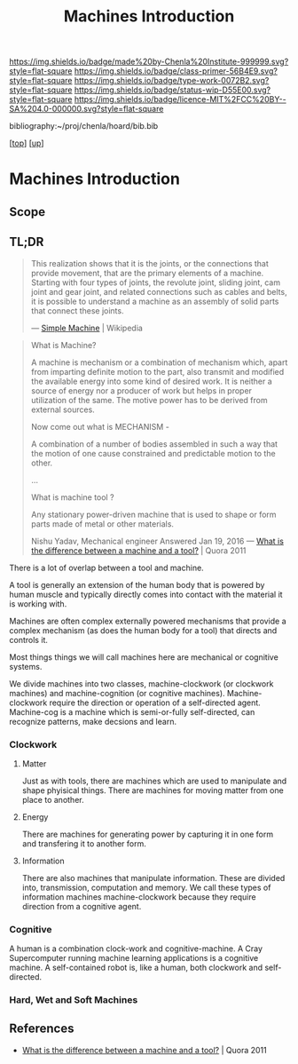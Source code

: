 #   -*- mode: org; fill-column: 60 -*-

#+TITLE: Machines Introduction
#+STARTUP: showall
#+TOC: headlines 4
#+PROPERTY: filename

[[https://img.shields.io/badge/made%20by-Chenla%20Institute-999999.svg?style=flat-square]] 
[[https://img.shields.io/badge/class-primer-56B4E9.svg?style=flat-square]]
[[https://img.shields.io/badge/type-work-0072B2.svg?style=flat-square]]
[[https://img.shields.io/badge/status-wip-D55E00.svg?style=flat-square]]
[[https://img.shields.io/badge/licence-MIT%2FCC%20BY--SA%204.0-000000.svg?style=flat-square]]

bibliography:~/proj/chenla/hoard/bib.bib

[[[../../index.org][top]]] [[[./index.org][up]]]

* Machines Introduction
:PROPERTIES:
:CUSTOM_ID:
:Name:     /home/deerpig/proj/chenla/warp/03/19/intro.org
:Created:  2018-05-03T08:53@Prek Leap (11.642600N-104.919210W)
:ID:       bc491644-e8df-4f5d-95ce-34d17e152779
:VER:      578584461.257802068
:GEO:      48P-491193-1287029-15
:BXID:     proj:HTQ0-5304
:Class:    primer
:Type:     work
:Status:   wip
:Licence:  MIT/CC BY-SA 4.0
:END:

** Scope

** TL;DR

#+begin_quote
This realization shows that it is the joints, or the connections that
provide movement, that are the primary elements of a machine. Starting
with four types of joints, the revolute joint, sliding joint, cam
joint and gear joint, and related connections such as cables and
belts, it is possible to understand a machine as an assembly of solid
parts that connect these joints.

— [[https://en.wikipedia.org/wiki/Simple_machine][Simple Machine]] | Wikipedia
#+end_quote

#+begin_quote
What is Machine?

A machine is mechanism or a combination of mechanism which,
apart from imparting definite motion to the part, also
transmit and modified the available energy into some kind of
desired work. It is neither a source of energy nor a
producer of work but helps in proper utilization of the
same. The motive power has to be derived from external
sources.

Now come out what is MECHANISM -

A combination of a number of bodies assembled in such a way
that the motion of one cause constrained and predictable
motion to the other.

...

What is machine tool ? 

Any stationary power-driven machine that is used to shape or
form parts made of metal or other materials.

Nishu Yadav, Mechanical engineer
Answered Jan 19, 2016
—  [[https://www.quora.com/What-is-the-difference-between-a-machine-and-a-tool][What is the difference between a machine and a tool?]] | Quora 2011
#+end_quote  

There is a lot of overlap between a tool and machine.

A tool is generally an extension of the human body that is powered by
human muscle and typically directly comes into contact with the
material it is working with.

Machines are often complex externally powered mechanisms that provide
a complex mechanism (as does the human body for a tool) that directs
and controls it.

Most things things we will call machines here are mechanical or
cognitive systems.

We divide machines into two classes, machine-clockwork (or clockwork
machines) and machine-cognition (or cognitive machines).
Machine-clockwork require the direction or operation of a
self-directed agent.  Machine-cog is a machine which is semi-or-fully
self-directed, can recognize patterns, make decsions and learn.

*** Clockwork
**** Matter
Just as with tools, there are machines which are used to manipulate
and shape phyisical things.  There are machines for moving matter from
one place to another.
**** Energy
There are machines for generating power by capturing it in one form
and transfering it to another form.
**** Information
There are also machines that manipulate information.  These are
divided into, transmission, computation and memory.  We call these
types of information machines machine-clockwork because they require
direction from a cognitive agent.
*** Cognitive
A human is a combination clock-work and cognitive-machine.  A Cray
Supercomputer running machine learning applications is a cognitive
machine.  A self-contained robot is, like a human, both clockwork and
self-directed.

*** Hard, Wet and Soft Machines


** References

  - [[https://www.quora.com/What-is-the-difference-between-a-machine-and-a-tool][What is the difference between a machine and a tool?]] | Quora 2011  




